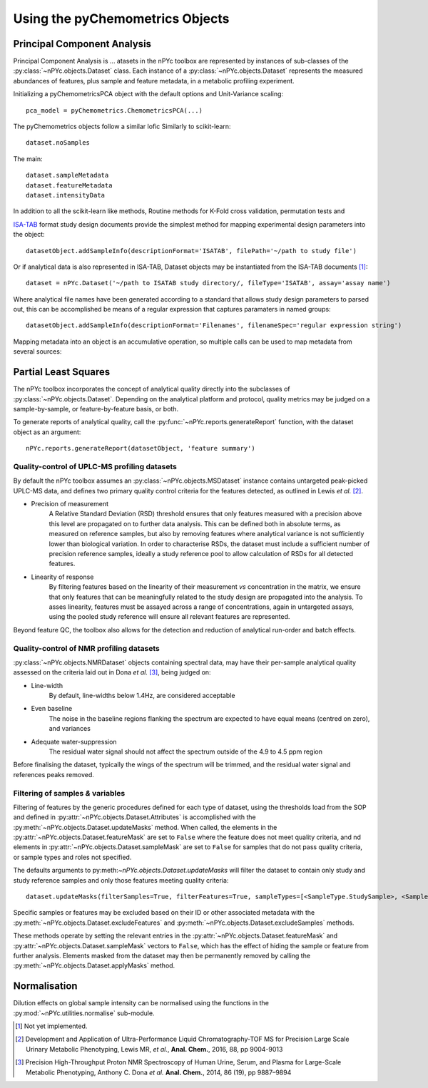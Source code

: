 Using the pyChemometrics Objects
--------------------------------

Principal Component Analysis
============================

Principal Component Analysis is ...
atasets in the nPYc toolbox are represented by instances of sub-classes of the :py:class:`~nPYc.objects.Dataset` class. Each instance of a :py:class:`~nPYc.objects.Dataset` represents the measured abundances of features, plus sample and feature metadata, in a metabolic profiling experiment.

Initializing a pyChemometricsPCA object with the default options and Unit-Variance scaling::

	pca_model = pyChemometrics.ChemometricsPCA(...)

The pyChemometrics objects follow a similar lofic Similarly to scikit-learn::

	dataset.noSamples

The main::

	dataset.sampleMetadata
	dataset.featureMetadata
	dataset.intensityData

In addition to all the scikit-learn like methods, Routine methods for K-Fold cross validation, permutation tests and 

`ISA-TAB <http://isa-tools.org>`_ format study design documents provide the simplest method for mapping experimental design parameters into the object::

	datasetObject.addSampleInfo(descriptionFormat='ISATAB', filePath='~/path to study file')

Or if analytical data is also represented in ISA-TAB, Dataset objects may be instantiated from the ISA-TAB documents [#]_::

	dataset = nPYc.Dataset('~/path to ISATAB study directory/, fileType='ISATAB', assay='assay name')

Where analytical file names have been generated according to a standard that allows study design parameters to parsed out, this can be accomplished be means of a regular expression that captures paramaters in named groups::

	datasetObject.addSampleInfo(descriptionFormat='Filenames', filenameSpec='regular expression string')

Mapping metadata into an object is an accumulative operation, so multiple calls can be used to map metadata from several sources\:

.. code-block:: python
	:linenos:

    	# Load analytical data to sample ID mappings
    	datasetObject.addSampleInfo(descriptionFormat='NPCLIMS', filePath='~/path to LIMS file')

    	# Use the mappings to map in sample metadata
    	datasetObject.addSampleInfo(descriptionFormat='NPC Subject Info', filePath='~/path to Subject Info file')

    	# Get samples info from filenames
    	datasetObject.addSampleInfo(descriptionFormat='filenames')

    See the documentation for :py:meth:`~nPYc.objects.Dataset.addSampleInfo` for possible options.

Partial Least Squares
=====================

The nPYc toolbox incorporates the concept of analytical quality directly into the subclasses of :py:class:`~nPYc.objects.Dataset`. Depending on the analytical platform and protocol, quality metrics may be judged on a sample-by-sample, or feature-by-feature basis, or both.

To generate reports of analytical quality, call the :py:func:`~nPYc.reports.generateReport` function, with the dataset object as an argument::

	nPYc.reports.generateReport(datasetObject, 'feature summary')


Quality-control of UPLC-MS profiling datasets
*********************************************

By default the nPYc toolbox assumes an :py:class:`~nPYc.objects.MSDataset` instance contains untargeted peak-picked UPLC-MS data, and defines two primary quality control criteria for the features detected, as outlined in Lewis *et al.* [#]_.

* Precision of measurement
	A Relative Standard Deviation (RSD) threshold ensures that only features measured with a precision above this level are propagated on to further data analysis. This can be defined both in absolute terms, as measured on reference samples, but also by removing features where analytical variance is not sufficiently lower than biological variation.
	In order to characterise RSDs, the dataset must include a sufficient number of precision reference samples, ideally a study reference pool to allow calculation of RSDs for all detected features.
* Linearity of response
	By filtering features based on the linearity of their measurement *vs* concentration in the matrix, we ensure that only features that can be meaningfully related to the study design are propagated into the analysis.
	To asses linearity, features must be assayed across a range of concentrations, again in untargeted assays, using the pooled study reference will ensure all relevant features are represented.

Beyond feature QC, the toolbox also allows for the detection and reduction of analytical run-order and batch effects.


Quality-control of NMR profiling datasets
*****************************************

:py:class:`~nPYc.objects.NMRDataset` objects containing spectral data, may have their per-sample analytical quality assessed on the criteria laid out in Dona *et al.* [#]_, being judged on:

* Line-width
	By default, line-widths below 1.4\ Hz, are considered acceptable
* Even baseline
	The noise in the baseline regions flanking the spectrum are expected to have equal means (centred on zero), and variances
* Adequate water-suppression
	The residual water signal should not affect the spectrum outside of the 4.9 to 4.5 ppm region

Before finalising the dataset, typically the wings of the spectrum will be trimmed, and the residual water signal and references peaks removed.


Filtering of samples *&* variables
**********************************

Filtering of features by the generic procedures defined for each type of dataset, using the thresholds load from the SOP and defined in :py:attr:`~nPYc.objects.Dataset.Attributes` is accomplished with the :py:meth:`~nPYc.objects.Dataset.updateMasks` method. When called, the elements in the  :py:attr:`~nPYc.objects.Dataset.featureMask` are set to ``False`` where the feature does not meet quality criteria, and nd elements in :py:attr:`~nPYc.objects.Dataset.sampleMask` are set to ``False`` for samples that do not pass quality criteria, or sample types and roles not specified.

The defaults arguments to py:meth:`~nPYc.objects.Dataset.updateMasks` will filter the dataset to contain only study and study reference samples and only those features meeting quality criteria::

	dataset.updateMasks(filterSamples=True, filterFeatures=True, sampleTypes=[<SampleType.StudySample>, <SampleType.StudyPool>], assayRoles=[<AssayRole.Assay>, <AssayRole.PrecisionReference>])

Specific samples or features may be excluded based on their ID or other associated metadata with the :py:meth:`~nPYc.objects.Dataset.excludeFeatures` and :py:meth:`~nPYc.objects.Dataset.excludeSamples` methods.

These methods operate by setting the relevant entries in the :py:attr:`~nPYc.objects.Dataset.featureMask` and :py:attr:`~nPYc.objects.Dataset.sampleMask` vectors to ``False``, which has the effect of hiding the sample or feature from further analysis. Elements masked from the dataset may then be permanently removed by calling the :py:meth:`~nPYc.objects.Dataset.applyMasks` method.

Normalisation
=============

Dilution effects on global sample intensity can be normalised using the functions in the :py:mod:`~nPYc.utilities.normalise` sub-module.


.. [#] Not yet implemented.

.. [#] Development and Application of Ultra-Performance Liquid Chromatography-TOF MS for Precision Large Scale Urinary Metabolic Phenotyping, Lewis MR, *et al.*, **Anal. Chem.**, 2016, 88, pp 9004-9013

.. [#] Precision High-Throughput Proton NMR Spectroscopy of Human Urine, Serum, and Plasma for Large-Scale Metabolic Phenotyping, Anthony C. Dona *et al.* **Anal. Chem.**, 2014, 86 (19), pp 9887–9894
